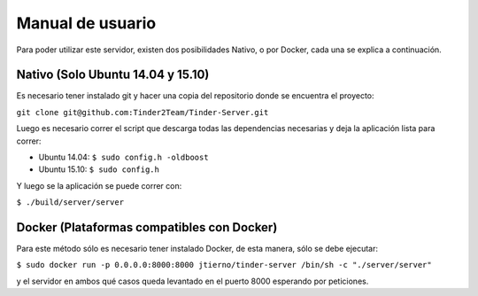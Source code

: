 Manual de usuario
======================================
Para poder utilizar este servidor, existen dos posibilidades Nativo, o por Docker, cada una se explica a continuación.

Nativo (Solo Ubuntu 14.04 y 15.10)
------------------------------------------
Es necesario tener instalado git y hacer una copia del repositorio donde se encuentra el proyecto:

``git clone git@github.com:Tinder2Team/Tinder-Server.git``

Luego es necesario correr el script que descarga todas las dependencias necesarias y deja la aplicación lista para correr:

* Ubuntu 14.04: ``$ sudo config.h -oldboost``
* Ubuntu 15.10: ``$ sudo config.h``

Y luego se la aplicación se puede correr con:

``$ ./build/server/server``

Docker (Plataformas compatibles con Docker)
---------------------------------------------
Para este método sólo es necesario tener instalado Docker, de esta manera, sólo se debe ejecutar:

``$ sudo docker run -p 0.0.0.0:8000:8000 jtierno/tinder-server /bin/sh -c "./server/server"``

y el servidor en ambos qué casos queda levantado en el puerto 8000 esperando por peticiones.
